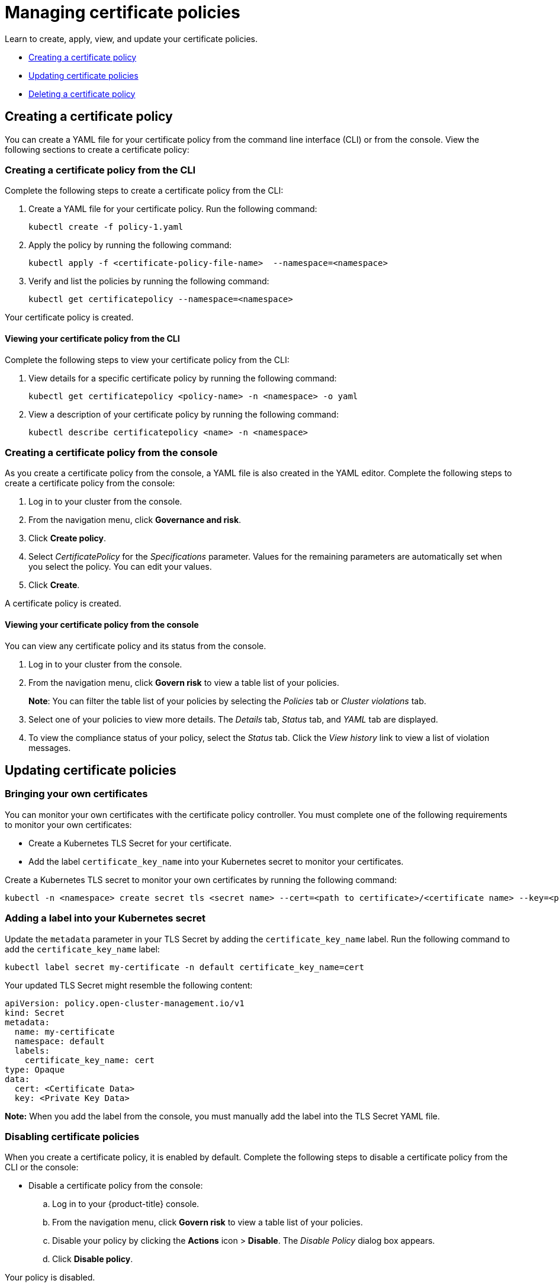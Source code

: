 [#managing-certificate-policies]
= Managing certificate policies

Learn to create, apply, view, and update your certificate policies.

* <<creating-a-certificate-policy,Creating a certificate policy>>
* <<updating-certificate-policies,Updating certificate policies>>
* <<deleting-a-certificate-policy,Deleting a certificate policy>>

[#creating-a-certificate-policy]
== Creating a certificate policy

You can create a YAML file for your certificate policy from the command line interface (CLI) or from the console.
View the following sections to create a certificate policy:

[#creating-a-certificate-policy-from-the-cli]
=== Creating a certificate policy from the CLI

Complete the following steps to create a certificate policy from the CLI:

. Create a YAML file for your certificate policy.
Run the following command:
+
----
kubectl create -f policy-1.yaml
----

. Apply the policy by running the following command:
+
----
kubectl apply -f <certificate-policy-file-name>  --namespace=<namespace>
----

. Verify and list the policies by running the following command:
+
----
kubectl get certificatepolicy --namespace=<namespace>
----

Your certificate policy is created.

[#viewing-your-certificate-policy-from-the-cli]
==== Viewing your certificate policy from the CLI

Complete the following steps to view your certificate policy from the CLI:

. View details for a specific certificate policy by running the following command:
+
----
kubectl get certificatepolicy <policy-name> -n <namespace> -o yaml
----

. View a description of your certificate policy by running the following command:
+
----
kubectl describe certificatepolicy <name> -n <namespace>
----

[#creating-a-certificate-policy-from-the-console]
=== Creating a certificate policy from the console

As you create a certificate policy from the console, a YAML file is also created in the YAML editor.
Complete the following steps to create a certificate policy from the console:

. Log in to your cluster from the console.
. From the navigation menu, click *Governance and risk*.
. Click *Create policy*.
. Select _CertificatePolicy_ for the _Specifications_ parameter. Values for the remaining parameters are automatically set when you select the policy. You can edit your values.
. Click *Create*.

A certificate policy is created.

[#viewing-your-certificate-policy-from-the-console]
==== Viewing your certificate policy from the console

You can view any certificate policy and its status from the console.

. Log in to your cluster from the console.
. From the navigation menu, click *Govern risk* to view a table list of your policies.
+
*Note*: You can filter the table list of your policies by selecting the _Policies_ tab or _Cluster violations_ tab.

. Select one of your policies to view more details. The _Details_ tab, _Status_ tab, and _YAML_ tab are displayed. 

. To view the compliance status of your policy, select the _Status_ tab. Click the _View history_ link to view a list of violation messages.

[#updating-certificate-policies]
== Updating certificate policies

[#bringing-your-own-certificates]
=== Bringing your own certificates

You can monitor your own certificates with the certificate policy controller.
You must complete one of the following requirements to monitor your own certificates:

* Create a Kubernetes TLS Secret for your certificate.
* Add the label `certificate_key_name` into your Kubernetes secret to monitor your certificates.

Create a Kubernetes TLS secret to monitor your own certificates by running the following command:

----
kubectl -n <namespace> create secret tls <secret name> --cert=<path to certificate>/<certificate name> --key=<path to key>/<key name>
----

[#adding-a-label-into-your-kubernetes-secret]
=== Adding a label into your Kubernetes secret

Update the `metadata` parameter in your TLS Secret by adding the `certificate_key_name` label.
Run the following command to add the `certificate_key_name` label:

----
kubectl label secret my-certificate -n default certificate_key_name=cert
----

Your updated TLS Secret might resemble the following content:

[source,yaml]
----
apiVersion: policy.open-cluster-management.io/v1
kind: Secret
metadata:
  name: my-certificate
  namespace: default
  labels:
    certificate_key_name: cert
type: Opaque
data:
  cert: <Certificate Data>
  key: <Private Key Data>
----

*Note:* When you add the label from the console, you must manually add the label into the TLS Secret YAML file.

[#disabling-certificate-policies]
=== Disabling certificate policies

When you create a certificate policy, it is enabled by default.
Complete the following steps to disable a certificate policy from the CLI or the console:

* Disable a certificate policy from the console:
 .. Log in to your {product-title} console.
 .. From the navigation menu, click *Govern risk* to view a table list of your policies.
 .. Disable your policy by clicking the *Actions* icon > *Disable*.
The _Disable Policy_ dialog box appears.
 .. Click *Disable policy*.

Your policy is disabled.

[#deleting-a-certificate-policy]
== Deleting a certificate policy

Delete the certificate policy from the CLI or the console.

* Delete a certificate policy from the CLI:
 .. Delete a certificate policy by running the following command:

+
----
kubectl delete policy <cert-policy-name> -n <namespace>
----
+
After your policy is deleted, it is removed from your target cluster or clusters.

 .. Verify that your policy is removed by running the following command:
+
----
kubectl get policy <policy-name> -n <mcm namespace>
----
* Delete a certificate policy from the console:
 .. From the navigation menu, click *Govern risk* to view a table list of your policies.
 .. Click the *Actions* icon for the policy you want to delete in the policy violation table.
 .. Click *Remove*.
 .. From the _Remove policy_ dialog box, click *Remove policy*.

Your certificate policy is deleted.

View a sample of a certificate policy, see https://github.com/open-cluster-management/policy-collection/blob/master/stable/SC-System-and-Communications-Protection/policy-certificate.yaml[policy-certificate.yaml]. Refer to xref:../risk_compliance/cert_policy_ctrl.adoc#certificate-policy-controller[Certificate policy controller] for more details.

For more information about other policy controllers, see xref:../risk_compliance/policy_controllers.adoc#policy-controllers[Policy controllers].
See xref:../risk_compliance/create_policy.adoc#managing-security-policies[Managing security policies] to manage other policies.
